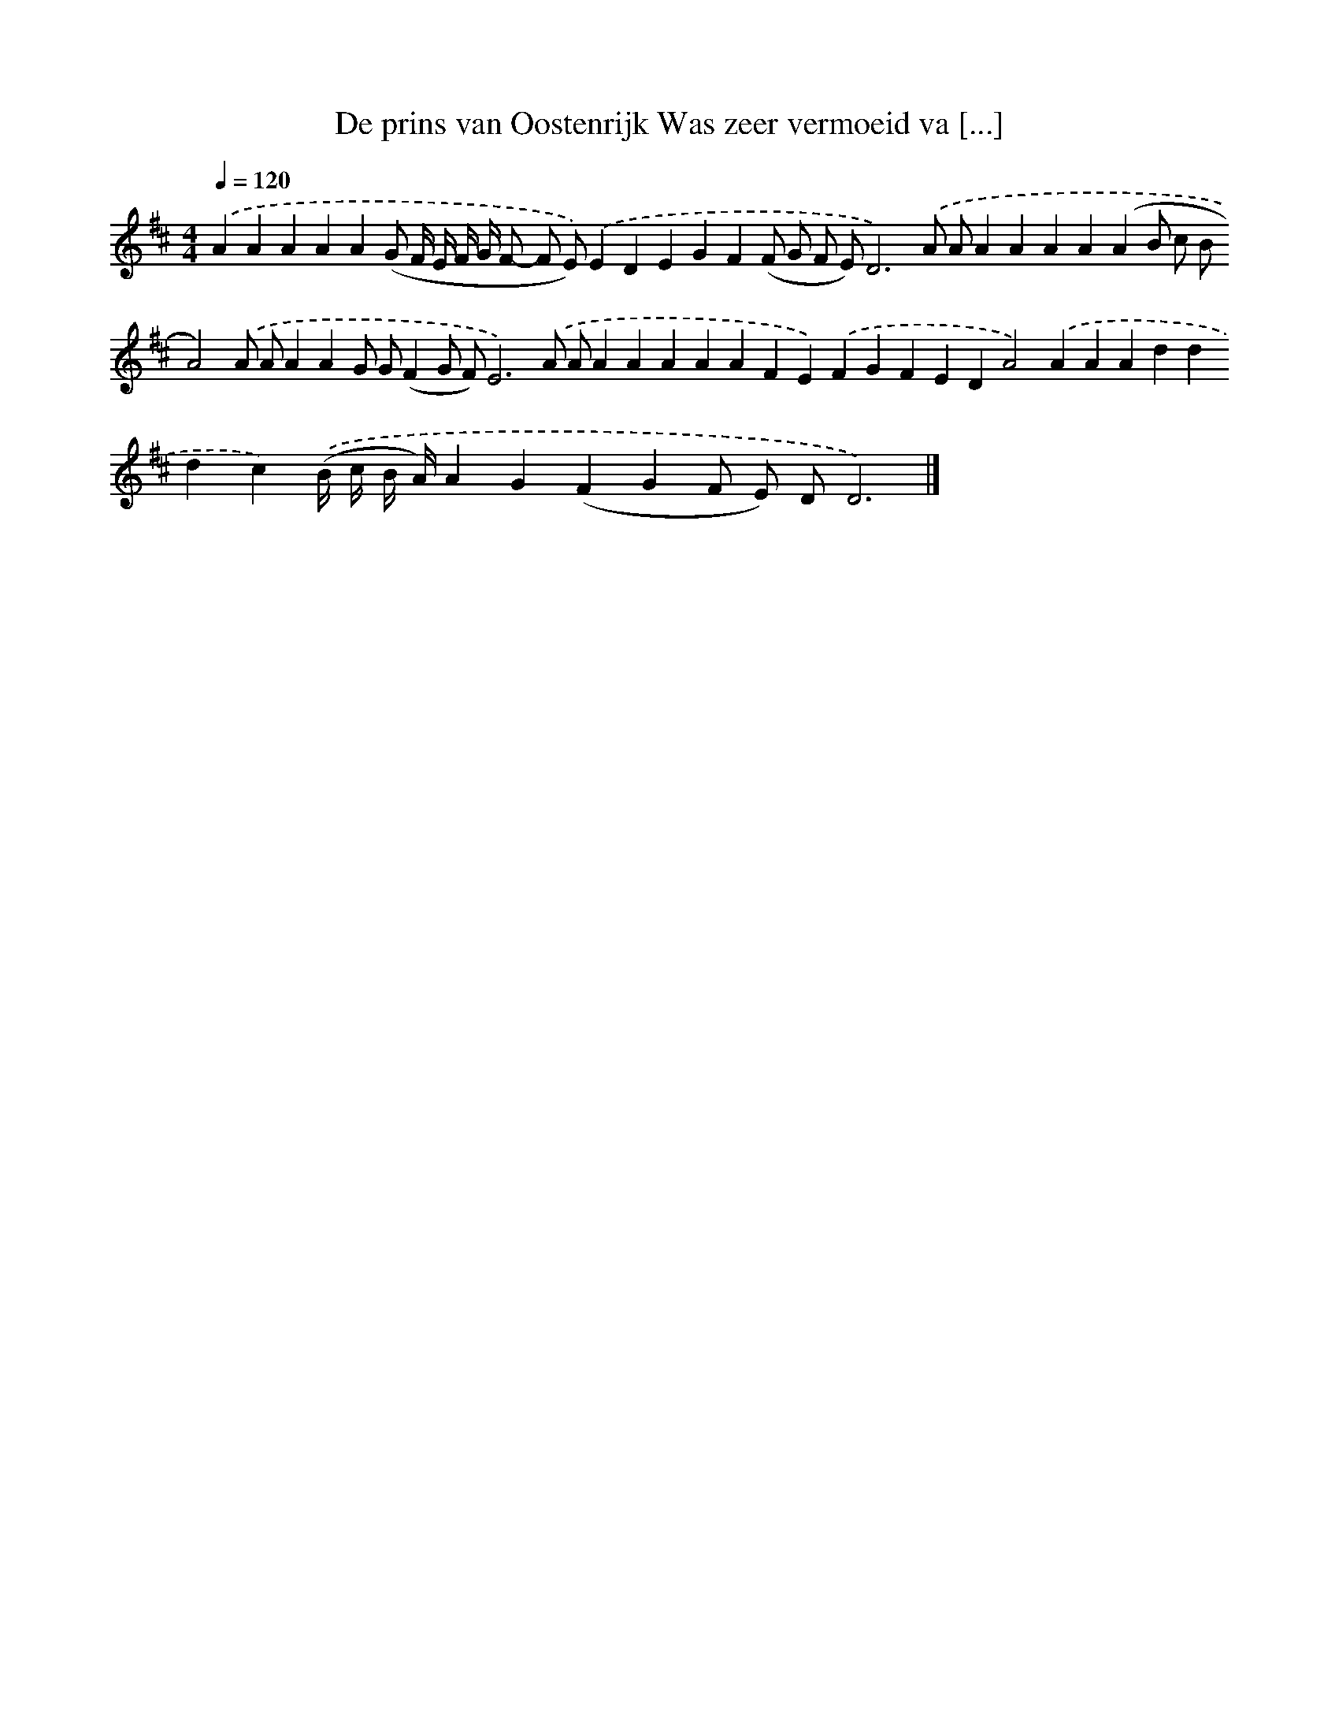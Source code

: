 X: 10021
T: De prins van Oostenrijk Was zeer vermoeid va [...]
%%abc-version 2.0
%%abcx-abcm2ps-target-version 5.9.1 (29 Sep 2008)
%%abc-creator hum2abc beta
%%abcx-conversion-date 2018/11/01 14:37:01
%%humdrum-veritas 215108049
%%humdrum-veritas-data 1531897621
%%continueall 1
%%barnumbers 0
L: 1/4
M: 4/4
Q: 1/4=120
K: D clef=treble
.('AAAAA(G/ F// E// F// G// F/- F/ E/)).('EDEGF(F/ G/ F/ E/)D3).('A/ A/AAAA(AB/ c/ B/A2)).('A/ A/AAG/ G/(FG/ F/)E3).('A/ A/AAAAAFE).('FGFEDA2).('AAAdddc).('(B// c// B// A//)AG(FGF/ E/) D/D3) |]
